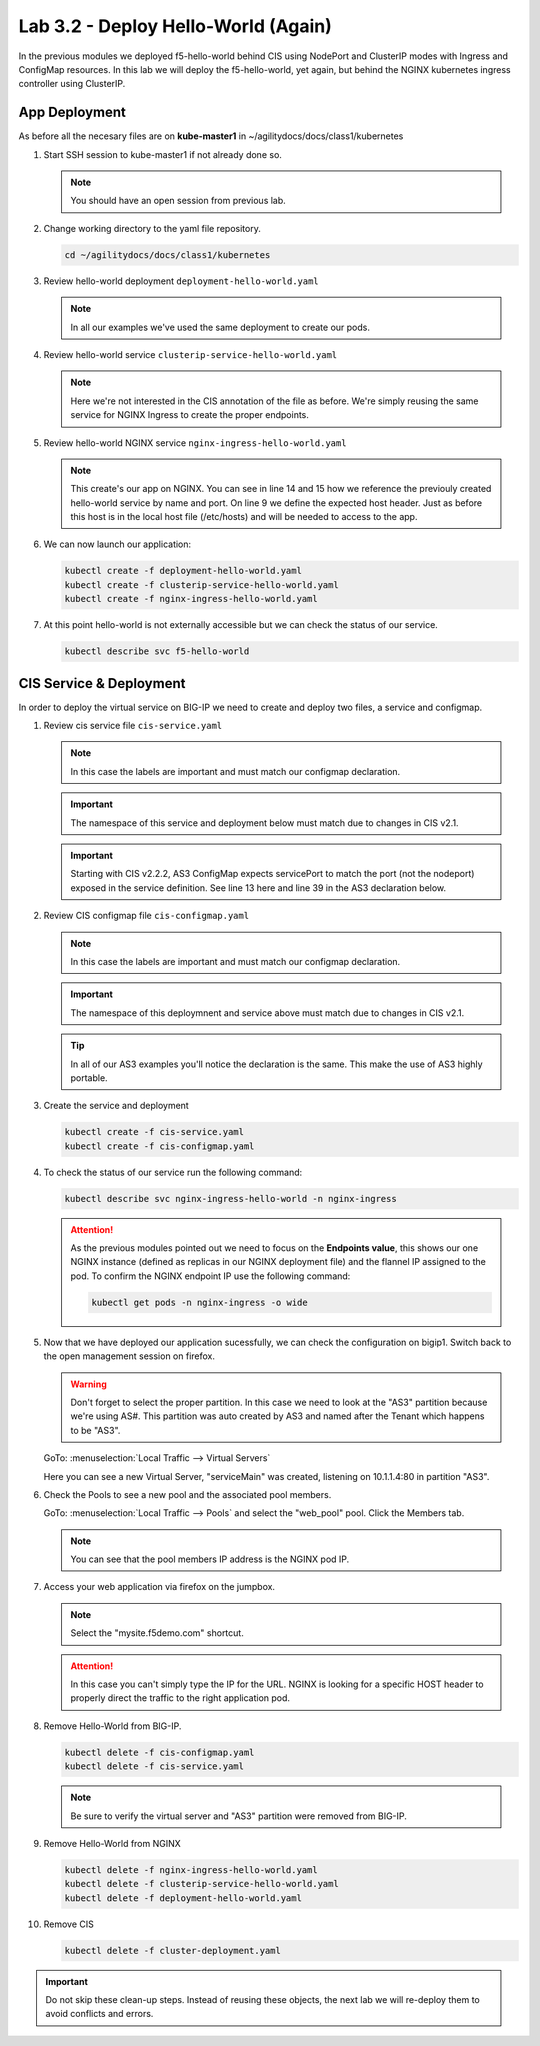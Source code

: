 Lab 3.2 - Deploy Hello-World (Again)
====================================

In the previous modules we deployed f5-hello-world behind CIS using NodePort
and ClusterIP modes with Ingress and ConfigMap resources. In this lab we will
deploy the f5-hello-world, yet again, but behind the NGINX kubernetes ingress
controller using ClusterIP.

App Deployment
--------------

As before all the necesary files are on **kube-master1** in
~/agilitydocs/docs/class1/kubernetes

#. Start SSH session to kube-master1 if not already done so.

   .. note:: You should have an open session from previous lab.

#. Change working directory to the yaml file repository.

   .. code-block:: bash

      cd ~/agilitydocs/docs/class1/kubernetes

#. Review hello-world deployment ``deployment-hello-world.yaml``

   .. note:: In all our examples we've used the same deployment to create our
      pods.

   .. literalinclude:: ../kubernetes/deployment-hello-world.yaml
      :language: yaml
      :caption: deployment-hello-world.yaml
      :linenos:
      :emphasize-lines: 2,7,20

#. Review hello-world service ``clusterip-service-hello-world.yaml``

   .. note:: Here we're not interested in the CIS annotation of the file as
      before. We're simply reusing the same service for NGINX Ingress to create
      the proper endpoints.

   .. literalinclude:: ../kubernetes/clusterip-service-hello-world.yaml
      :language: yaml
      :caption: clusterip-service-hello-world.yaml
      :linenos:
      :emphasize-lines: 2,4

#. Review hello-world NGINX service ``nginx-ingress-hello-world.yaml``

   .. note:: This create's our app on NGINX. You can see in line 14 and 15 how
      we reference the previouly created hello-world service by name and port.
      On line 9 we define the expected host header. Just as before this host is
      in the local host file (/etc/hosts) and will be needed to access to the
      app.

   .. literalinclude:: ../kubernetes/nginx-ingress-hello-world.yaml
      :language: yaml
      :caption: nginx-ingress-hello-world.yaml
      :linenos:
      :emphasize-lines: 2,9,16,18

#. We can now launch our application:

   .. code-block:: bash

      kubectl create -f deployment-hello-world.yaml
      kubectl create -f clusterip-service-hello-world.yaml
      kubectl create -f nginx-ingress-hello-world.yaml

   .. image:: ../images/nginx-ingress-launch-app.png

#. At this point hello-world is not externally accessible but we can check the
   status of our service.

   .. code-block:: bash

      kubectl describe svc f5-hello-world

   .. image:: ../images/hello-world-svc.png

CIS Service & Deployment
------------------------

In order to deploy the virtual service on BIG-IP we need to create and deploy
two files, a service and configmap.

#. Review cis service file ``cis-service.yaml``

   .. note:: In this case the labels are important and must match our configmap
      declaration.

   .. important:: The namespace of this service and deployment below must
      match due to changes in CIS v2.1.

   .. important:: Starting with CIS v2.2.2, AS3 ConfigMap expects servicePort
      to match the port (not the nodeport) exposed in the service definition.
      See line 13 here and line 39 in the AS3 declaration below.

   .. literalinclude:: ../kubernetes/cis-service.yaml
      :language: yaml
      :caption: cis-service.yaml
      :linenos:
      :emphasize-lines: 2,5,7-9,13,18

#. Review CIS configmap file ``cis-configmap.yaml``

   .. note:: In this case the labels are important and must match our configmap
      declaration.

   .. important:: The namespace of this deploymnent and service above must
      match due to changes in CIS v2.1.

   .. tip:: In all of our AS3 examples you'll notice the declaration is
      the same. This make the use of AS3 highly portable.

   .. literalinclude:: ../kubernetes/cis-configmap.yaml
      :language: yaml
      :caption: cis-configmap.yaml
      :linenos:
      :emphasize-lines: 2,5,19,21,32,39

#. Create the service and deployment

   .. code-block:: bash

      kubectl create -f cis-service.yaml
      kubectl create -f cis-configmap.yaml

#. To check the status of our service run the following command:

   .. code-block:: bash

      kubectl describe svc nginx-ingress-hello-world -n nginx-ingress

   .. image:: ../images/nginx-ingress-endpoint.png

   .. attention:: As the previous modules pointed out we need to focus on the
      **Endpoints value**, this shows our one NGINX instance (defined as
      replicas in our NGINX deployment file) and the flannel IP assigned to the
      pod. To confirm the NGINX endpoint IP use the following command:

      .. code-block:: bash

         kubectl get pods -n nginx-ingress -o wide

      .. image:: ../images/nginx-pod-ip.png

#. Now that we have deployed our application sucessfully, we can check the
   configuration on bigip1. Switch back to the open management session on
   firefox.

   .. warning:: Don't forget to select the proper partition. In this case we
      need to look at the "AS3" partition because we're using AS#. This
      partition was auto created by AS3 and named after the Tenant which
      happens to be "AS3".

   GoTo: :menuselection:`Local Traffic --> Virtual Servers`

   Here you can see a new Virtual Server, "serviceMain" was created,
   listening on 10.1.1.4:80 in partition "AS3".

   .. image:: ../images/f5-container-connector-check-app-bigipconfig-as3.png

#. Check the Pools to see a new pool and the associated pool members.

   GoTo: :menuselection:`Local Traffic --> Pools` and select the
   "web_pool" pool. Click the Members tab.

   .. image:: ../images/nginx-cis-web_pool.png

   .. note:: You can see that the pool members IP address is the NGINX pod IP.

#. Access your web application via firefox on the jumpbox.

   .. note:: Select the "mysite.f5demo.com" shortcut.

   .. image:: ../images/nginx-access-app.png

   .. attention:: In this case you can't simply type the IP for the URL. NGINX
      is looking for a specific HOST header to properly direct the traffic to
      the right application pod.

#. Remove Hello-World from BIG-IP.

   .. code-block:: bash

      kubectl delete -f cis-configmap.yaml
      kubectl delete -f cis-service.yaml

   .. note:: Be sure to verify the virtual server and "AS3" partition were
      removed from BIG-IP.

#. Remove Hello-World from NGINX

   .. code-block:: bash

      kubectl delete -f nginx-ingress-hello-world.yaml
      kubectl delete -f clusterip-service-hello-world.yaml
      kubectl delete -f deployment-hello-world.yaml

#. Remove CIS

   .. code-block:: bash

      kubectl delete -f cluster-deployment.yaml

.. important:: Do not skip these clean-up steps. Instead of reusing these
   objects, the next lab we will re-deploy them to avoid conflicts and errors.
